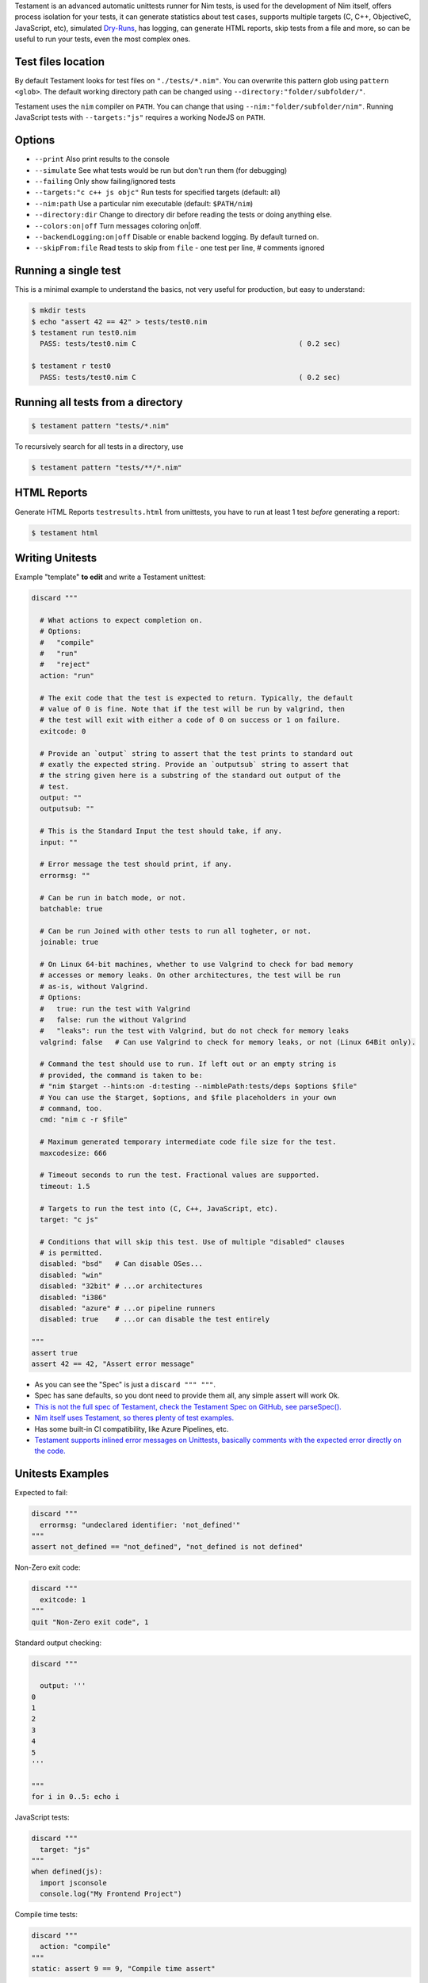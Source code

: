 Testament is an advanced automatic unittests runner for Nim tests, is used for the development of Nim itself,
offers process isolation for your tests, it can generate statistics about test cases,
supports multiple targets (C, C++, ObjectiveC, JavaScript, etc),
simulated `Dry-Runs <https://en.wikipedia.org/wiki/Dry_run_(testing)>`_,
has logging, can generate HTML reports, skip tests from a file and more,
so can be useful to run your tests, even the most complex ones.


Test files location
===================

By default Testament looks for test files on ``"./tests/*.nim"``.
You can overwrite this pattern glob using ``pattern <glob>``.
The default working directory path can be changed using
``--directory:"folder/subfolder/"``.

Testament uses the ``nim`` compiler on ``PATH``.
You can change that using ``--nim:"folder/subfolder/nim"``.
Running JavaScript tests with ``--targets:"js"`` requires a working NodeJS on
``PATH``.


Options
=======

* ``--print``                   Also print results to the console
* ``--simulate``                See what tests would be run but don't run them (for debugging)
* ``--failing``                 Only show failing/ignored tests
* ``--targets:"c c++ js objc"`` Run tests for specified targets (default: all)
* ``--nim:path``                Use a particular nim executable (default: ``$PATH/nim``)
* ``--directory:dir``           Change to directory dir before reading the tests or doing anything else.
* ``--colors:on|off``           Turn messages coloring on|off.
* ``--backendLogging:on|off``   Disable or enable backend logging. By default turned on.
* ``--skipFrom:file``           Read tests to skip from ``file`` - one test per line, # comments ignored


Running a single test
=====================

This is a minimal example to understand the basics,
not very useful for production, but easy to understand:

.. code::

  $ mkdir tests
  $ echo "assert 42 == 42" > tests/test0.nim
  $ testament run test0.nim
    PASS: tests/test0.nim C                                       ( 0.2 sec)

  $ testament r test0
    PASS: tests/test0.nim C                                       ( 0.2 sec)


Running all tests from a directory
==================================

.. code::

  $ testament pattern "tests/*.nim"

To recursively search for all tests in a directory, use

.. code::

  $ testament pattern "tests/**/*.nim"


HTML Reports
============

Generate HTML Reports ``testresults.html`` from unittests,
you have to run at least 1 test *before* generating a report:

.. code::

  $ testament html


Writing Unitests
================

Example "template" **to edit** and write a Testament unittest:

.. code-block:: nim

  discard """

    # What actions to expect completion on.
    # Options:
    #   "compile"
    #   "run"
    #   "reject"
    action: "run"

    # The exit code that the test is expected to return. Typically, the default
    # value of 0 is fine. Note that if the test will be run by valgrind, then
    # the test will exit with either a code of 0 on success or 1 on failure.
    exitcode: 0

    # Provide an `output` string to assert that the test prints to standard out
    # exatly the expected string. Provide an `outputsub` string to assert that
    # the string given here is a substring of the standard out output of the
    # test.
    output: ""
    outputsub: ""

    # This is the Standard Input the test should take, if any.
    input: ""

    # Error message the test should print, if any.
    errormsg: ""

    # Can be run in batch mode, or not.
    batchable: true

    # Can be run Joined with other tests to run all togheter, or not.
    joinable: true

    # On Linux 64-bit machines, whether to use Valgrind to check for bad memory
    # accesses or memory leaks. On other architectures, the test will be run
    # as-is, without Valgrind.
    # Options:
    #   true: run the test with Valgrind
    #   false: run the without Valgrind
    #   "leaks": run the test with Valgrind, but do not check for memory leaks
    valgrind: false   # Can use Valgrind to check for memory leaks, or not (Linux 64Bit only).

    # Command the test should use to run. If left out or an empty string is
    # provided, the command is taken to be:
    # "nim $target --hints:on -d:testing --nimblePath:tests/deps $options $file"
    # You can use the $target, $options, and $file placeholders in your own
    # command, too.
    cmd: "nim c -r $file"

    # Maximum generated temporary intermediate code file size for the test.
    maxcodesize: 666

    # Timeout seconds to run the test. Fractional values are supported.
    timeout: 1.5

    # Targets to run the test into (C, C++, JavaScript, etc).
    target: "c js"

    # Conditions that will skip this test. Use of multiple "disabled" clauses
    # is permitted.
    disabled: "bsd"   # Can disable OSes...
    disabled: "win"
    disabled: "32bit" # ...or architectures
    disabled: "i386"
    disabled: "azure" # ...or pipeline runners
    disabled: true    # ...or can disable the test entirely

  """
  assert true
  assert 42 == 42, "Assert error message"


* As you can see the "Spec" is just a ``discard """ """``.
* Spec has sane defaults, so you dont need to provide them all, any simple assert will work Ok.
* `This is not the full spec of Testament, check the Testament Spec on GitHub, see parseSpec(). <https://github.com/nim-lang/Nim/blob/devel/testament/specs.nim#L238>`_
* `Nim itself uses Testament, so theres plenty of test examples. <https://github.com/nim-lang/Nim/tree/devel/tests>`_
* Has some built-in CI compatibility, like Azure Pipelines, etc.
* `Testament supports inlined error messages on Unittests, basically comments with the expected error directly on the code. <https://github.com/nim-lang/Nim/blob/9a110047cbe2826b1d4afe63e3a1f5a08422b73f/tests/effects/teffects1.nim>`_


Unitests Examples
=================

Expected to fail:

.. code-block:: nim

  discard """
    errormsg: "undeclared identifier: 'not_defined'"
  """
  assert not_defined == "not_defined", "not_defined is not defined"

Non-Zero exit code:

.. code-block:: nim

  discard """
    exitcode: 1
  """
  quit "Non-Zero exit code", 1

Standard output checking:

.. code-block:: nim

  discard """

    output: '''
  0
  1
  2
  3
  4
  5
  '''

  """
  for i in 0..5: echo i

JavaScript tests:

.. code-block:: nim

  discard """
    target: "js"
  """
  when defined(js):
    import jsconsole
    console.log("My Frontend Project")

Compile time tests:

.. code-block:: nim

  discard """
    action: "compile"
  """
  static: assert 9 == 9, "Compile time assert"

Tests without Spec:

.. code-block:: nim

  assert 1 == 1


See also:
* `Unittest <unittest.html>`_
